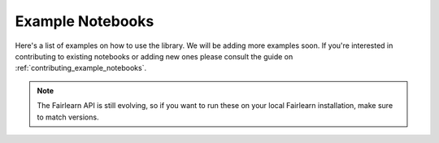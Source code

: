 .. _examples:

Example Notebooks
=================

Here's a list of examples on how to use the library. We will be adding more
examples soon. If you're interested in contributing to existing notebooks or
adding new ones please consult the guide on
:ref:`contributing_example_notebooks`.

.. note::

    The Fairlearn API is still evolving, so if you want to run these
    on your local Fairlearn installation, make sure to match versions.
